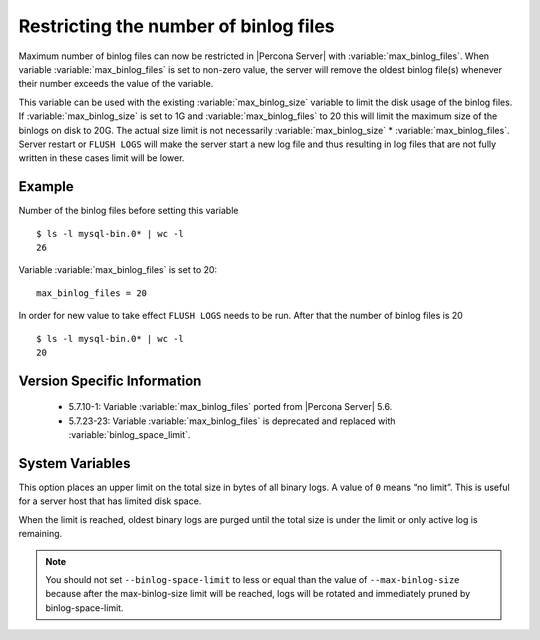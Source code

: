 .. _maximum_binlog_files:

========================================
 Restricting the number of binlog files
========================================

Maximum number of binlog files can now be restricted in |Percona Server| with
:variable:`max_binlog_files`. When variable :variable:`max_binlog_files` is set
to non-zero value, the server will remove the oldest binlog file(s) whenever
their number exceeds the value of the variable.

This variable can be used with the existing :variable:`max_binlog_size` variable
to limit the disk usage of the binlog files. If :variable:`max_binlog_size` is
set to 1G and :variable:`max_binlog_files` to 20 this will limit the maximum
size of the binlogs on disk to 20G. The actual size limit is not necessarily
:variable:`max_binlog_size` * :variable:`max_binlog_files`. Server restart or
``FLUSH LOGS`` will make the server start a new log file and thus resulting in
log files that are not fully written in these cases limit will be lower.

Example
=======

Number of the binlog files before setting this variable :: 

  $ ls -l mysql-bin.0* | wc -l
  26

Variable :variable:`max_binlog_files` is set to 20: ::

  max_binlog_files = 20

In order for new value to take effect ``FLUSH LOGS`` needs to be run. After that the number of binlog files is 20 :: 

  $ ls -l mysql-bin.0* | wc -l
  20

Version Specific Information
============================

  * 5.7.10-1:
    Variable :variable:`max_binlog_files` ported from |Percona Server| 5.6.
  * 5.7.23-23:
    Variable :variable:`max_binlog_files` is deprecated and replaced with :variable:`binlog_space_limit`.

System Variables
================

.. variable:: max_binlog_files

     :cli: Yes
     :conf: Yes
     :scope: Global
     :dyn: Yes
     :vartype: ULONG
     :default: 0 (unlimited)
     :range: 0-102400
     
.. variable:: binlog_space_limit

     :cli: Yes
     :conf: Yes
     :scope: Global
     :dyn: No
     :vartype: ULONG
     :default: 0 (unlimited)
     :range: 0-102400
     
This option places an upper limit on the total size in bytes of all binary logs. A value of ``0`` means
“no limit”. This is useful for a server host that has limited disk space.

When the limit is reached, oldest binary logs are purged until the total size is under the limit or only
active log is remaining.

.. note:: You should not set ``--binlog-space-limit`` to less or equal than the value of
          ``--max-binlog-size`` because after the max-binlog-size limit will be reached, logs will be
          rotated and immediately pruned by binlog-space-limit.
